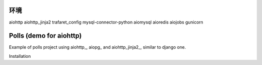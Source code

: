 环境
========================

aiohttp
aiohttp_jinja2
trafaret_config
mysql-connector-python
aiomysql
aioredis
aiojobs
gunicorn

Polls (demo for aiohttp)
========================

Example of polls project using aiohttp_, aiopg_ and aiohttp_jinja2_,
similar to django one.

Installation
